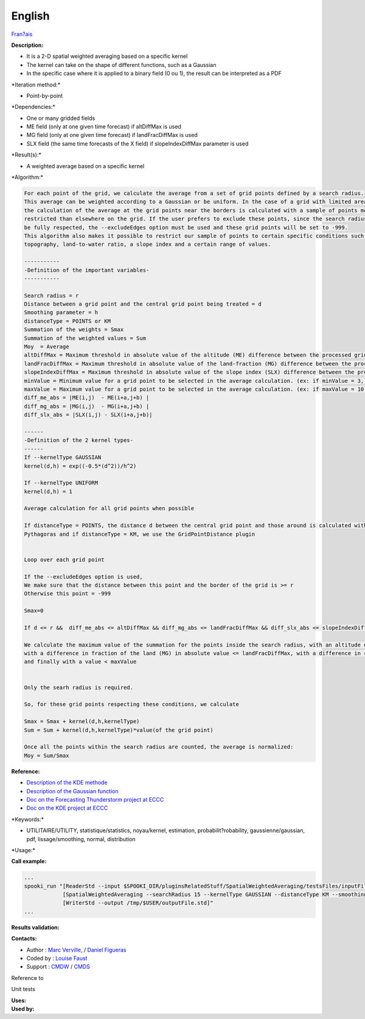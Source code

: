 English
-------

`Fran?ais <../../spooki_french_doc/html/pluginSpatialWeightedAveraging.html>`__

**Description:**

-  It is a 2-D spatial weighted averaging based on a specific kernel
-  The kernel can take on the shape of different functions, such as a
   Gaussian
-  In the specific case where it is applied to a binary field (0 ou 1),
   the result can be interpreted as a PDF

\*Iteration method:\*

-  Point-by-point

\*Dependencies:\*

-  One or many gridded fields
-  ME field (only at one given time forecast) if altDiffMax is used
-  MG field (only at one given time forecast) if landFracDiffMax is used
-  SLX field (the same time forecasts of the X field) if
   slopeIndexDiffMax parameter is used

\*Result(s):\*

-  A weighted average based on a specific kernel

\*Algorithm:\*

.. code:: example

    For each point of the grid, we calculate the average from a set of grid points defined by a search radius.
    This average can be weighted according to a Gaussian or be uniform. In the case of a grid with limited area,
    the calculation of the average at the grid points near the borders is calculated with a sample of points more
    restricted than elsewhere on the grid. If the user prefers to exclude these points, since the search radius cannot
    be fully respected, the --excludeEdges option must be used and these grid points will be set to -999.
    This algorithm also makes it possible to restrict our sample of points to certain specific conditions such as the
    topography, land-to-water ratio, a slope index and a certain range of values.

    -----------
    -Definition of the important variables-
    -----------

    Search radius = r
    Distance between a grid point and the central grid point being treated = d
    Smoothing parameter = h
    distanceType = POINTS or KM
    Summation of the weights = Smax
    Summation of the weighted values = Sum
    Moy  = Average
    altDiffMax = Maximum threshold in absolute value of the altitude (ME) difference between the processed grid point and those used to calculate the average.
    landFracDiffMax = Maximum threshold in absolute value of the land-fraction (MG) difference between the processed grid point and those used to calculate the average.
    slopeIndexDiffMax = Maximum threshold in absolute value of the slope index (SLX) difference between the processed grid point and those used to calculate the average.
    minValue = Minimum value for a grid point to be selected in the average calculation. (ex: if minValue = 3, the average will be calculated only with the points > 3)
    maxValue = Maximum value for a grid point to be selected in the average calculation. (ex: if maxValue = 10, the average will be calculated only with the points < 10)
    diff_me_abs = |ME(i,j)  - ME(i+a,j+b) |
    diff_mg_abs = |MG(i,j)  - MG(i+a,j+b) |
    diff_slx_abs = |SLX(i,j) - SLX(i+a,j+b)|

    ------
    -Definition of the 2 kernel types-
    ------
    If --kernelType GAUSSIAN
    kernel(d,h) = exp((-0.5*(d^2))/h^2)

    If --kernelType UNIFORM
    kernel(d,h) = 1

    Average calculation for all grid points when possible

    If distanceType = POINTS, the distance d between the central grid point and those around is calculated with the equation of
    Pythagoras and if distanceType = KM, we use the GridPointDistance plugin


    Loop over each grid point

    If the --excludeEdges option is used,
    We make sure that the distance between this point and the border of the grid is >= r
    Otherwise this point = -999

    Smax=0

    If d <= r &&  diff_me_abs <= altDiffMax && diff_mg_abs <= landFracDiffMax && diff_slx_abs <= slopeIndexDiffMax && valeur(X) > minValue & valeur(X) < maxValue

    We calculate the maximum value of the summation for the points inside the search radius, with an altitude difference (ME) in absolute value <= altDiffMax,
    with a difference in fraction of the land (MG) in absolute value <= landFracDiffMax, with a difference in slope index (SLX) in absolute value <= slopeIndexDiffMax, with a value > minValue
    and finally with a value < maxValue


    Only the searh radius is required.

    So, for these grid points respecting these conditions, we calculate

    Smax = Smax + kernel(d,h,kernelType)
    Sum = Sum + kernel(d,h,kernelType)*value(of the grid point)

    Once all the points within the search radius are counted, the average is normalized:
    Moy = Sum/Smax

**Reference:**

-  `Description of the KDE
   methode <http://fr.wikipedia.org/wiki/Kernel_density_estimation>`__
-  `Description of the Gaussian
   function <http://fr.wikipedia.org/wiki/Gaussian_function>`__
-  `Doc on the Forecasting Thunderstorm project at
   ECCC <https://wiki.cmc.ec.gc.ca/wiki/File:Forecasting_thunderstorms.pptx>`__
-  `Doc on the KDE project at
   ECCC <https://wiki.cmc.ec.gc.ca/wiki/File:HRDPS_EarlyResults2015_v2.pptx>`__

\*Keywords:\*

-  UTILITAIRE/UTILITY, statistique/statistics, noyau/kernel, estimation,
   probabilit?robability, gaussienne/gaussian, pdf, lissage/smoothing,
   normal, distribution

\*Usage:\*

**Call example:**

.. code:: example

    ...
    spooki_run "[ReaderStd --input $SPOOKI_DIR/pluginsRelatedStuff/SpatialWeightedAveraging/testsFiles/inputFile.std] >>
                [SpatialWeightedAveraging --searchRadius 15 --kernelType GAUSSIAN --distanceType KM --smoothingParameter 5] >>
                [WriterStd --output /tmp/$USER/outputFile.std]"
    ...

**Results validation:**

**Contacts:**

-  Author : `Marc
   Verville <https://wiki.cmc.ec.gc.ca/wiki/Marc_Verville>`__, / `Daniel
   Figueras <https://wiki.cmc.ec.gc.ca/wiki/Daniel_Figueras>`__
-  Coded by : `Louise
   Faust <https://wiki.cmc.ec.gc.ca/wiki/Louise_Faust>`__
-  Support : `CMDW <https://wiki.cmc.ec.gc.ca/wiki/CMDW>`__ /
   `CMDS <https://wiki.cmc.ec.gc.ca/wiki/CMDS>`__

Reference to

Unit tests

| **Uses:**
| **Used by:**

 
